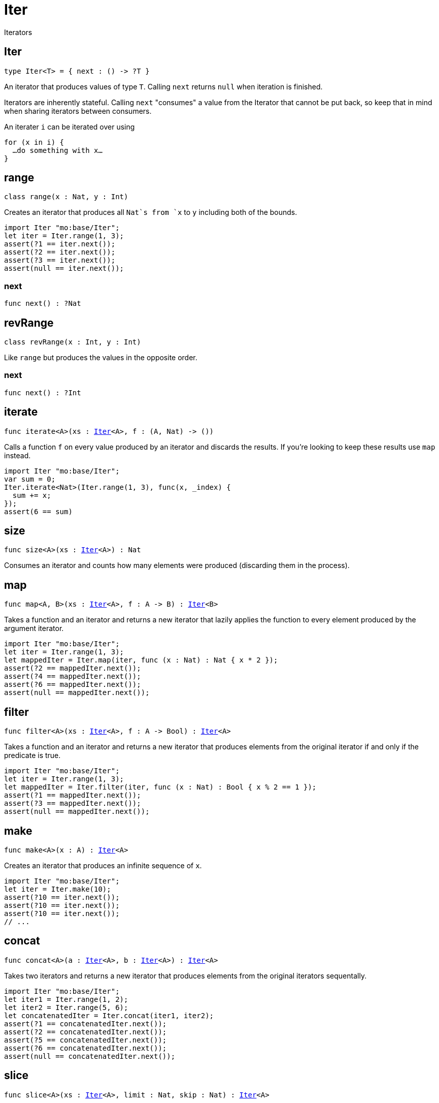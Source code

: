 [[module.Iter]]
= Iter

Iterators

[[type.Iter]]
== Iter

[source.no-repl,motoko,subs=+macros]
----
type Iter<T> = { next : () -> ?T }
----

An iterator that produces values of type `T`. Calling `next` returns
`null` when iteration is finished.

Iterators are inherently stateful. Calling `next` "consumes" a value from
the Iterator that cannot be put back, so keep that in mind when sharing
iterators between consumers.

An iterater `i` can be iterated over using
```
for (x in i) {
  …do something with x…
}
```

[[type.range]]
== range

[source.no-repl,motoko,subs=+macros]
----
class range(x : Nat, y : Int)
----

Creates an iterator that produces all `Nat`s from `x` to `y` including
both of the bounds.
```motoko
import Iter "mo:base/Iter";
let iter = Iter.range(1, 3);
assert(?1 == iter.next());
assert(?2 == iter.next());
assert(?3 == iter.next());
assert(null == iter.next());
```



[[range.next]]
=== next

[source.no-repl,motoko,subs=+macros]
----
func next() : ?Nat
----



[[type.revRange]]
== revRange

[source.no-repl,motoko,subs=+macros]
----
class revRange(x : Int, y : Int)
----

Like `range` but produces the values in the opposite
order.



[[revRange.next]]
=== next

[source.no-repl,motoko,subs=+macros]
----
func next() : ?Int
----



[[iterate]]
== iterate

[source.no-repl,motoko,subs=+macros]
----
func iterate<A>(xs : xref:#type.Iter[Iter]<A>, f : (A, Nat) -> ())
----

Calls a function `f` on every value produced by an iterator and discards
the results. If you're looking to keep these results use `map` instead.

```motoko
import Iter "mo:base/Iter";
var sum = 0;
Iter.iterate<Nat>(Iter.range(1, 3), func(x, _index) {
  sum += x;
});
assert(6 == sum)
```

[[size]]
== size

[source.no-repl,motoko,subs=+macros]
----
func size<A>(xs : xref:#type.Iter[Iter]<A>) : Nat
----

Consumes an iterator and counts how many elements were produced
(discarding them in the process).

[[map]]
== map

[source.no-repl,motoko,subs=+macros]
----
func map<A, B>(xs : xref:#type.Iter[Iter]<A>, f : A -> B) : xref:#type.Iter[Iter]<B>
----

Takes a function and an iterator and returns a new iterator that lazily applies
the function to every element produced by the argument iterator.
```motoko
import Iter "mo:base/Iter";
let iter = Iter.range(1, 3);
let mappedIter = Iter.map(iter, func (x : Nat) : Nat { x * 2 });
assert(?2 == mappedIter.next());
assert(?4 == mappedIter.next());
assert(?6 == mappedIter.next());
assert(null == mappedIter.next());
```

[[filter]]
== filter

[source.no-repl,motoko,subs=+macros]
----
func filter<A>(xs : xref:#type.Iter[Iter]<A>, f : A -> Bool) : xref:#type.Iter[Iter]<A>
----

Takes a function and an iterator and returns a new iterator that produces
elements from the original iterator if and only if the predicate is true.
```motoko
import Iter "mo:base/Iter";
let iter = Iter.range(1, 3);
let mappedIter = Iter.filter(iter, func (x : Nat) : Bool { x % 2 == 1 });
assert(?1 == mappedIter.next());
assert(?3 == mappedIter.next());
assert(null == mappedIter.next());
```

[[make]]
== make

[source.no-repl,motoko,subs=+macros]
----
func make<A>(x : A) : xref:#type.Iter[Iter]<A>
----

Creates an iterator that produces an infinite sequence of `x`.
```motoko
import Iter "mo:base/Iter";
let iter = Iter.make(10);
assert(?10 == iter.next());
assert(?10 == iter.next());
assert(?10 == iter.next());
// ...
```

[[concat]]
== concat

[source.no-repl,motoko,subs=+macros]
----
func concat<A>(a : xref:#type.Iter[Iter]<A>, b : xref:#type.Iter[Iter]<A>) : xref:#type.Iter[Iter]<A>
----

Takes two iterators and returns a new iterator that produces
elements from the original iterators sequentally.
```motoko
import Iter "mo:base/Iter";
let iter1 = Iter.range(1, 2);
let iter2 = Iter.range(5, 6);
let concatenatedIter = Iter.concat(iter1, iter2);
assert(?1 == concatenatedIter.next());
assert(?2 == concatenatedIter.next());
assert(?5 == concatenatedIter.next());
assert(?6 == concatenatedIter.next());
assert(null == concatenatedIter.next());
```

[[slice]]
== slice

[source.no-repl,motoko,subs=+macros]
----
func slice<A>(xs : xref:#type.Iter[Iter]<A>, limit : Nat, skip : Nat) : xref:#type.Iter[Iter]<A>
----

Consumes an iterator and returns a new iterator which produces a part (page) of the given iterator.
```motoko
import Iter "mo:base/Iter";
let iter = Iter.range(1, 10);
let page = Iter.slice(iter, 3, 5);
assert(?6 == page.next());
assert(?7 == page.next());
assert(?8 == page.next());
assert(null == page.next());
```

[[fromArray]]
== fromArray

[source.no-repl,motoko,subs=+macros]
----
func fromArray<A>(xs : pass:[[]Apass:[]]) : xref:#type.Iter[Iter]<A>
----

Creates an iterator that produces the elements of an Array in ascending index order.
```motoko
import Iter "mo:base/Iter";
let iter = Iter.fromArray([1, 2, 3]);
assert(?1 == iter.next());
assert(?2 == iter.next());
assert(?3 == iter.next());
assert(null == iter.next());
```

[[fromArrayMut]]
== fromArrayMut

[source.no-repl,motoko,subs=+macros]
----
func fromArrayMut<A>(xs : pass:[[]var Apass:[]]) : xref:#type.Iter[Iter]<A>
----

Like `fromArray` but for Arrays with mutable elements. Captures
the elements of the Array at the time the iterator is created, so
further modifications won't be reflected in the iterator.

[[fromList]]
== fromList

[source.no-repl,motoko,subs=+macros]
----
let fromList
----

Like `fromArray` but for Lists.

[[toArray]]
== toArray

[source.no-repl,motoko,subs=+macros]
----
func toArray<A>(xs : xref:#type.Iter[Iter]<A>) : pass:[[]Apass:[]]
----

Consumes an iterator and collects its produced elements in an Array.
```motoko
import Iter "mo:base/Iter";
let iter = Iter.range(1, 3);
assert([1, 2, 3] == Iter.toArray(iter));
```

[[toArrayMut]]
== toArrayMut

[source.no-repl,motoko,subs=+macros]
----
func toArrayMut<A>(xs : xref:#type.Iter[Iter]<A>) : pass:[[]var Apass:[]]
----

Like `toArray` but for Arrays with mutable elements.

[[toList]]
== toList

[source.no-repl,motoko,subs=+macros]
----
func toList<A>(xs : xref:#type.Iter[Iter]<A>) : xref:List.adoc#type.List[List.List]<A>
----

Like `toArray` but for Lists.

[[sort]]
== sort

[source.no-repl,motoko,subs=+macros]
----
func sort<A>(xs : xref:#type.Iter[Iter]<A>, compare : (A, A) -> xref:Order.adoc#type.Order[Order.Order]) : xref:#type.Iter[Iter]<A>
----

Sorted iterator.  Will iterate over *all* elements to sort them, necessarily.

